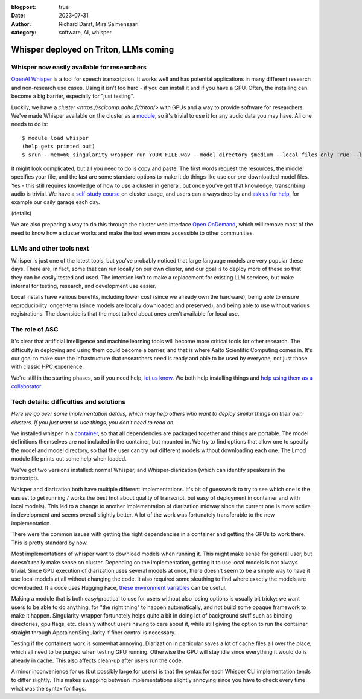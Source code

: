 :blogpost: true
:date: 2023-07-31
:author: Richard Darst, Mira Salmensaari
:category: software, AI, whisper


Whisper deployed on Triton, LLMs coming
=======================================

.. highlight: console



Whisper now easily available for researchers
---------------------------------------------

.. seealso::

   `Whisper on Triton documentation
   <https://scicomp.aalto.fi/triton/apps/whisper/>`__

`OpenAI Whisper <https://github.com/openai/whisper>`__ is a tool for
speech transcription.  It works well and has potential applications
in many different research and non-research use cases.  Using it isn't
too hard - if you can install it and if you have a GPU.  Often, the
installing can become a big barrier, especially for "just testing".

Luckily, we have a `cluster <https://scicomp.aalto.fi/triton/>` with
GPUs and a way to provide software for researchers.  We've made
Whisper available on the cluster as a `module
<https://scicomp.aalto.fi/triton/tut/modules/>`__, so it's trivial to
use it for any audio data you may have.  All one needs to do is::

  $ module load whisper
  (help gets printed out)
  $ srun --mem=6G singularity_wrapper run YOUR_FILE.wav --model_directory $medium --local_files_only True --language en

It might look complicated, but all you need to do is copy and paste.
The first words request the resources, the middle specifies your file,
and the last are some standard options to make it do things like use
our pre-downloaded model files.  Yes - this still requires knowledge
of how to use a cluster in general, but once you've got that
knowledge, transcribing audio is trivial.  We have a `self-study
course <https://scicomp.aalto.fi/triton/#tutorials>`__ on cluster
usage, and users can always drop by and `ask us for help
<https://scicomp.aalto.fi/help/>`__, for example our daily garage each
day.

(details)

We are also preparing a way to do this through the cluster web
interface `Open OnDemand
<https://scicomp.aalto.fi/triton/usage/ood/>`__, which will remove
most of the need to know how a cluster works and make the tool even
more accessible to other communities.



LLMs and other tools next
-------------------------

Whisper is just one of the latest tools, but you've probably noticed
that large language models are very popular these days.  There are, in
fact, some that can run locally on our own cluster, and our goal is to
deploy more of these so that they can be easily tested and used.  The
intention isn't to make a replacement for existing LLM services, but
make internal for testing, research, and development use easier.

Local installs have various benefits, including lower cost (since we
already own the hardware), being able to ensure reproducibility
longer-term (since models are locally downloaded and preserved), and
being able to use without various registrations.  The downside is that
the most talked about ones aren't available for local use.



The role of ASC
---------------

It's clear that artificial intelligence and machine learning tools
will become more critical tools for other research.  The difficulty in
deploying and using them could become a barrier, and that is where
Aalto Scientific Computing comes in.  It's our goal to make sure the
infrastructure that researchers need is ready and able to be used by
everyone, not just those with classic HPC experience.

We're still in the starting phases, so if you need help, `let us know
<https://scicomp.aalto.fi/help/>`__.  We both help installing things
and `help using them as a collaborator
<https://scicomp.aalto.fi/rse/>`__.



Tech details: difficulties and solutions
----------------------------------------

*Here we go over some implementation details, which may help others
who want to deploy similar things on their own clusters.  If you just
want to use things, you don't need to read on.*

We installed whisper in a `container
<https://en.wikipedia.org/wiki/Singularity_(software)>`__, so that all
dependencies are packaged together and things are portable.  The model
definitions themselves are *not* included in the container, but
mounted in.  We try to find options that allow one to specify the
model and model directory, so that the user can try out different
models without downloading each one.  The Lmod module file prints out
some help when loaded.

We've got two versions installed: normal Whisper, and
Whisper-diarization (which can identify speakers in the transcript).

Whisper and diarization both have multiple different
implementations. It's bit of guesswork to try to see which one is the
easiest to get running / works the best (not about quality of
transcript, but easy of deployment in container and with local
models). This led to a change to another implementation of diarization
midway since the current one is more active in development and seems
overall slightly better. A lot of the work was fortunately
transferable to the new implementation.

There were the common issues with getting the right dependencies in a
container and getting the GPUs to work there.  This is pretty standard
by now.

Most implementations of whisper want to download models when running
it. This might make sense for general user, but doesn't really make
sense on cluster. Depending on the implementation, getting it to use
local models is not always trivial. Since GPU execution of diarization
uses several models at once, there doesn't seem to be a simple way to
have it use local models at all without changing the code. It also
required some sleuthing to find where exactly the models are
downloaded.  If a code uses Hugging Face, `these environment variables
<https://huggingface.co/docs/huggingface_hub/main/en/package_reference/environment_variables>`__
can be useful.

Making a module that is both easy/practical to use for users without
also losing options is usually bit tricky: we want users to be able to
do anything, for "the right thing" to happen automatically, and not
build some opaque framework to make it happen.  Singularity-wrapper
fortunately helps quite a bit in doing lot of background stuff such as
binding directories, gpu flags, etc. cleanly without users having to
care about it, while still giving the option to run the container
straight through Apptainer/Singularity if finer control is necessary.

Testing if the containers work is somewhat annoying. Diarization in
particular saves a lot of cache files all over the place, which all
need to be purged when testing GPU running. Otherwise the GPU will
stay idle since everything it would do is already in cache.  This also
affects clean-up after users run the code.

A minor inconvenience for us (but possibly large for users) is that
the syntax for each Whisper CLI implementation tends to differ
slightly. This makes swapping between implementations slightly
annoying since you have to check every time what was the syntax for
flags.
